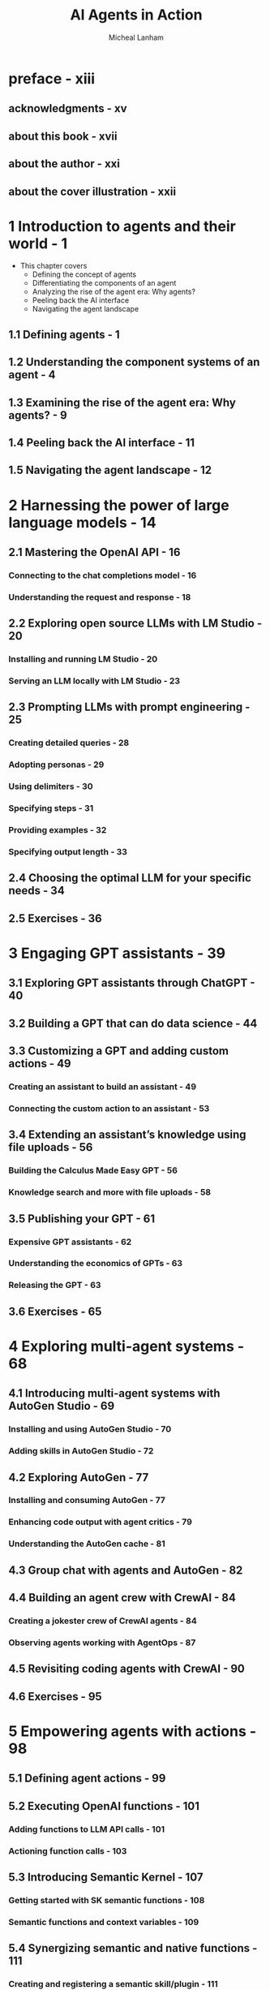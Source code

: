 #+TITLE: AI Agents in Action
#+YEAR: 2025
#+AUTHOR: Micheal Lanham
#+STARTUP: entitiespretty
#+STARTUP: indent
#+STARTUP: overview

* preface - xiii
** acknowledgments - xv
** about this book - xvii
** about the author - xxi
** about the cover illustration - xxii

* 1 Introduction to agents and their world - 1
- This chapter covers
  * Defining the concept of agents
  * Differentiating the components of an agent
  * Analyzing the rise of the agent era: Why agents?
  * Peeling back the AI interface
  * Navigating the agent landscape

** 1.1 Defining agents - 1
** 1.2 Understanding the component systems of an agent - 4
** 1.3 Examining the rise of the agent era: Why agents? - 9
** 1.4 Peeling back the AI interface - 11
** 1.5 Navigating the agent landscape - 12

* 2 Harnessing the power of large language models - 14
** 2.1 Mastering the OpenAI API - 16
*** Connecting to the chat completions model - 16
*** Understanding the request and response - 18

** 2.2 Exploring open source LLMs with LM Studio - 20
*** Installing and running LM Studio - 20
*** Serving an LLM locally with LM Studio - 23

** 2.3 Prompting LLMs with prompt engineering - 25
*** Creating detailed queries - 28
*** Adopting personas - 29
*** Using delimiters - 30
*** Specifying steps - 31
*** Providing examples - 32
*** Specifying output length - 33

** 2.4 Choosing the optimal LLM for your specific needs - 34
** 2.5 Exercises - 36

* 3 Engaging GPT assistants - 39
** 3.1 Exploring GPT assistants through ChatGPT - 40
** 3.2 Building a GPT that can do data science - 44
** 3.3 Customizing a GPT and adding custom actions - 49
*** Creating an assistant to build an assistant - 49
*** Connecting the custom action to an assistant - 53

** 3.4 Extending an assistant’s knowledge using file uploads - 56
*** Building the Calculus Made Easy GPT - 56
*** Knowledge search and more with file uploads - 58

** 3.5 Publishing your GPT - 61
*** Expensive GPT assistants - 62
*** Understanding the economics of GPTs - 63
*** Releasing the GPT - 63

** 3.6 Exercises - 65

* 4 Exploring multi-agent systems - 68
** 4.1 Introducing multi-agent systems with AutoGen Studio - 69
*** Installing and using AutoGen Studio - 70
*** Adding skills in AutoGen Studio - 72

** 4.2 Exploring AutoGen - 77
*** Installing and consuming AutoGen - 77
*** Enhancing code output with agent critics - 79
*** Understanding the AutoGen cache - 81

** 4.3 Group chat with agents and AutoGen - 82
** 4.4 Building an agent crew with CrewAI - 84
*** Creating a jokester crew of CrewAI agents - 84
*** Observing agents working with AgentOps - 87

** 4.5 Revisiting coding agents with CrewAI - 90
** 4.6 Exercises - 95

* 5 Empowering agents with actions - 98
** 5.1 Defining agent actions - 99
** 5.2 Executing OpenAI functions - 101
*** Adding functions to LLM API calls - 101
*** Actioning function calls - 103

** 5.3 Introducing Semantic Kernel - 107
*** Getting started with SK semantic functions - 108
*** Semantic functions and context variables - 109

** 5.4 Synergizing semantic and native functions - 111
*** Creating and registering a semantic skill/plugin - 111
*** Applying native functions - 115
*** Embedding native functions within semantic functions - 117

** 5.5 Semantic Kernel as an interactive service agent - 118
*** Building a semantic GPT interface - 119
*** Testing semantic services - 121
*** Interactive chat with the semantic service layer - 122

** 5.6 Thinking semantically when writing semantic services - 125
** 5.7 Exercises - 127

* 6 Building autonomous assistants - 129
** 6.1 Introducing behavior trees - 130
*** Understanding behavior tree execution - 131
*** Deciding on behavior trees - 132
*** Running behavior trees with Python and ~py_trees~ - 134

** 6.2 Exploring the GPT Assistants Playground - 136
*** Installing and running the Playground - 136
*** Using and building custom actions - 138
*** Installing the assistants database - 140
*** Getting an assistant to run code locally - 140
*** Investigating the assistant process through logs - 142

** 6.3 Introducing agentic behavior trees - 143
*** Managing assistants with assistants - 143
*** Building a coding challenge ABT - 145
*** Conversational AI systems vs. other methods - 149
*** Posting YouTube videos to X - 150
*** Required X setup - 151

** 6.4 Building conversational autonomous multi-agents - 153
** 6.5 Building ABTs with back chaining - 155
** 6.6 Exercises - 156

* 7 Assembling and using an agent platform - 160
** 7.1 Introducing Nexus, not just another agent platform - 161
*** Running Nexus - 162
*** Developing Nexus - 163

** 7.2 Introducing Streamlit for chat application development - 165
*** Building a Streamlit chat application - 165
*** Creating a streaming chat application - 168

** 7.3 Developing profiles and personas for agents - 170
** 7.4 Powering the agent and understanding the agent engine - 172
** 7.5 Giving an agent actions and tools - 174
** 7.6 Exercises - 178

* 8 Understanding agent memory and knowledge - 180
** 8.1 Understanding retrieval in AI applications - 181
** 8.2 The basics of retrieval augmented generation (RAG) - 182
** 8.3 Delving into semantic search and document indexing - 184
*** Applying vector similarity search - 184
*** Vector databases and similarity search - 188
*** Demystifying document embeddings - 189
*** Querying document embeddings from Chroma - 190

** 8.4 Constructing RAG with LangChain - 192
*** Splitting and loading documents with LangChain - 192
*** Splitting documents by token with LangChain - 195

** 8.5 Applying RAG to building agent knowledge - 196
** 8.6 Implementing memory in agentic systems - 200
*** Consuming memory stores in Nexus - 202
*** Semantic memory and applications to semantic, episodic, and procedural memory - 204

** 8.7 Understanding memory and knowledge compression - 207
** 8.8 Exercises - 209

* 9 Mastering agent prompts with prompt flow - 212
** 9.1 Why we need systematic prompt engineering - 213
** 9.2 Understanding agent profiles and personas - 216
** 9.3 Setting up your first prompt flow - 217
*** Getting started - 218
*** Creating profiles with Jinja2 templates - 222
*** Deploying a prompt flow API - 223

** 9.4 Evaluating profiles: Rubrics and grounding - 224
** 9.5 Understanding rubrics and grounding - 228
** 9.6 Grounding evaluation with an LLM profile - 230
** 9.7 Comparing profiles: Getting the perfect profile - 232
*** Parsing the LLM evaluation output - 232
*** Running batch processing in prompt flow - 235
*** Creating an evaluation flow for grounding - 238
*** Exercises - 242

* 10 Agent reasoning and evaluation - 244
** 10.1 Understanding direct solution prompting - 245
*** Question-and-answer prompting - 246
*** Implementing few-shot prompting - 248
*** Extracting generalities with zero-shot prompting - 250

** 10.2 Reasoning in prompt engineering - 252
*** Chain of thought prompting - 253
*** Zero-shot CoT prompting - 257
*** Step by step with prompt chaining - 258

** 10.3 Employing evaluation for consistent solutions - 261
*** Evaluating self-consistency prompting - 262
*** Evaluating tree of thought prompting - 266

** 10.4 Exercises - 270

* 11 Agent planning and feedback - 272
** 11.1 Planning: The essential tool for all agents/assistants - 273
** 11.2 Understanding the sequential planning process - 277
** 11.3 Building a sequential planner - 278
** 11.4 Reviewing a stepwise planner: OpenAI Strawberry - 285
** 11.5 Applying planning, reasoning, evaluation, and feedback to assistant and agentic systems - 288
*** Application of assistant/agentic planning - 288
*** Application of assistant/agentic reasoning - 290
*** Application of evaluation to agentic systems - 291
*** Application of feedback to agentic/assistant applications - 293

** 11.6 Exercises - 296

* appendix A Accessing OpenAI large language models - 299
* appendix B Python development environment - 305
* index - 311

